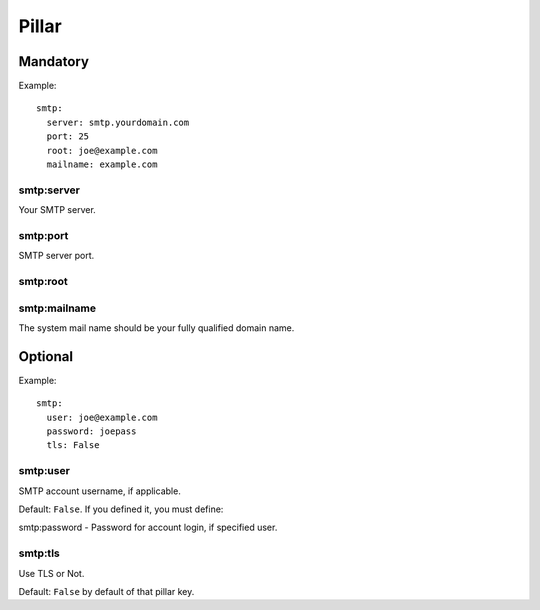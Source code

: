 Pillar
======

Mandatory
---------

Example::

  smtp:
    server: smtp.yourdomain.com
    port: 25
    root: joe@example.com
    mailname: example.com

smtp:server
~~~~~~~~~~~

Your SMTP server.

smtp:port
~~~~~~~~~

SMTP server port.

smtp:root
~~~~~~~~~

smtp:mailname
~~~~~~~~~~~~~

The system mail name should be your fully qualified domain name.

Optional
--------

Example::
  
  smtp:
    user: joe@example.com
    password: joepass
    tls: False

smtp:user
~~~~~~~~~

SMTP account username, if applicable.

Default: ``False``. If you defined it, you must define:

smtp:password - Password for account login, if specified user.

smtp:tls
~~~~~~~~

Use TLS or Not.

Default: ``False`` by default of that pillar key. 